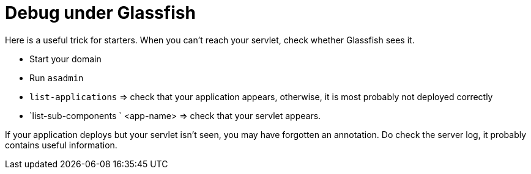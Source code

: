 = Debug under Glassfish

Here is a useful trick for starters. When you can’t reach your servlet, check whether Glassfish sees it.

* Start your domain
* Run `asadmin`
* `list-applications` ⇒ check that your application appears, otherwise, it is most probably not deployed correctly
* `list-sub-components ` <app-name> ⇒ check that your servlet appears.

If your application deploys but your servlet isn’t seen, you may have forgotten an annotation. Do check the server log, it probably contains useful information.

